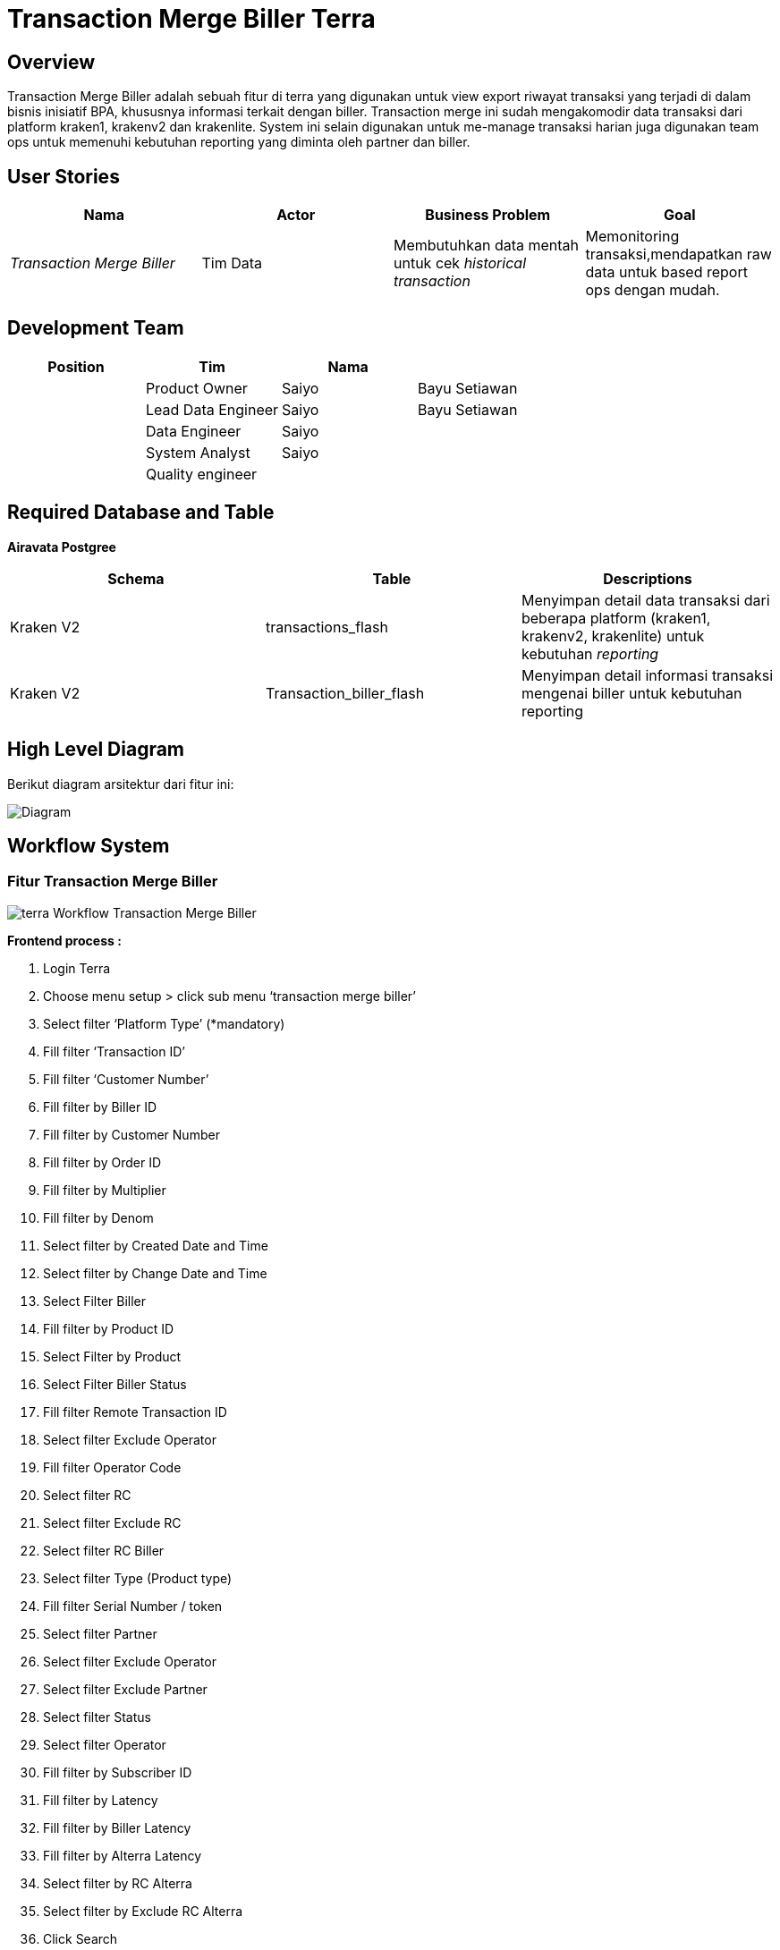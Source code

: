 = Transaction Merge Biller Terra


== Overview

Transaction Merge Biller adalah sebuah fitur di terra yang digunakan untuk view export riwayat transaksi yang terjadi di dalam bisnis inisiatif BPA, khususnya informasi terkait dengan biller.
Transaction merge ini sudah mengakomodir data transaksi dari platform kraken1, krakenv2 dan krakenlite.
System ini selain digunakan untuk me-manage transaksi harian juga digunakan team ops untuk memenuhi kebutuhan reporting yang diminta oleh partner dan biller.

== User Stories

|===
| Nama | Actor | Business Problem | Goal

| _Transaction Merge Biller_
| Tim Data
| Membutuhkan data mentah untuk cek _historical transaction_
| Memonitoring transaksi,mendapatkan raw data untuk based report ops dengan mudah.
|===

== Development Team

|===
| Position | Tim | Nama |

|
| Product Owner
| Saiyo
| Bayu Setiawan

|
| Lead Data Engineer
| Saiyo
| Bayu Setiawan

|
| Data Engineer
| Saiyo
|

|
| System Analyst
| Saiyo
|

|
| Quality engineer
|
|
|===

== Required Database and Table

*Airavata Postgree*

|===
| Schema | Table | Descriptions

| Kraken V2
| transactions_flash
| Menyimpan detail data transaksi dari beberapa platform (kraken1, krakenv2, krakenlite) untuk kebutuhan _reporting_

| Kraken V2
| Transaction_biller_flash
| Menyimpan detail informasi transaksi mengenai biller untuk kebutuhan reporting
|===

== High Level Diagram

Berikut diagram arsitektur dari fitur ini:

image::../images-terra/terra-Diagram_-_Merge_Biller.png[Diagram]

== Workflow System

[discrete]
=== Fitur Transaction Merge Biller

image::../images-terra/terra-Workflow_-_Transaction_Merge_Biller.png[]

*Frontend process :*

. Login Terra
. Choose menu setup > click sub menu '`transaction merge biller`'
. Select filter '`Platform Type`' (*mandatory)
. Fill filter '`Transaction ID`'
. Fill filter '`Customer Number`'
. Fill filter by Biller ID
. Fill filter by Customer Number
. Fill filter by Order ID
. Fill filter by Multiplier
. Fill filter by Denom
. Select filter by Created Date and Time
. Select filter by Change Date and Time
. Select Filter Biller
. Fill filter by Product ID
. Select Filter by Product
. Select Filter Biller Status
. Fill filter Remote Transaction ID
. Select filter Exclude Operator
. Fill filter Operator Code
. Select filter RC
. Select filter Exclude RC
. Select filter RC Biller
. Select filter Type (Product type)
. Fill filter Serial Number / token
. Select filter Partner
. Select filter Exclude Operator
. Select filter Exclude Partner
. Select filter Status
. Select filter Operator
. Fill filter by Subscriber ID
. Fill filter by Latency
. Fill filter by Biller Latency
. Fill filter by Alterra Latency
. Select filter by RC Alterra
. Select filter by Exclude RC Alterra
. Click Search
. Fill email address
. Click export to CSV

*Backend process :*

. Ketika user selesai input filter parameter dan klik submit maka akan mentriggered function untuk mengexecute data based on filter parameter lalu di show pada page '`transaction_merge`' di terra, sebagai source data transaksi nya menggunakan table "`transactions_flash`" yang akan di joinkan dengan table "`transactions_biller_flash`" karena table tersebut sudah mencakup data dari 3 schema yaitu : kraken1, krakenv2, dan krakenlite dan dibuat untuk keperluan reporting.
. Setelah data bisa di view di terra based on filter parameter maka akan muncul button export to CSV dan label untuk input alamat email yang akan dikirimkan output transaction merge report, bila button tersebut di klik maka akan men-triggered function untuk menjalankan beberapa task :
 ** Membagi jumlah data yang akan di export ke dalam beberapa queue dengan beberapa rule condition : Bila parameter date yang di input lebih dari 2 minggu maka akan menjalankan task _operational_transaction_merge_high_queue_.
Bila parameter date range yang di input kurang dari 2 minggu maka akan menjalankan task _operational_transaction_merge_queue._
 ** queue range date nya di limit 1 queue = 10 menit data transaksi, jadi semisal kita memfilter data transaksi by date untuk 1 hari maka pembagian queue nya adalah:

+
1 jam = 60menit
+
60 menit = 6 queue
+
6 x 24 jam = 144 queue

* Menjalankan queue dan menginsert di CSV file dengan limit 1jt row per file dan akan membuat file baru bila sudah mencapai 1jt row, function ini akan membaca data apabila akan sampai pada data export terkhir maka akan memproses flagging last nya di update menjadi angka 1, menandakan untuk tidak memproses queue lagi.
* Kemudian file2 tersebut akan di ZIP dan disimpan pada storage amazon S3, dan link nya akan dikirimkan ke email yang di input saat submit export report to CSV.
* Fie2 yang ada di amazon S3 storage ini sifatnya temporary selama 1x24 jam karena akan ada cron yg berjalan untuk clear cache di S3.
* Untuk setiap report yg di submit ada limit 1 jam per request, bila lebih dari 1 jam maka akan di terminate secara otomatis oleh system.
* Email yang dikirimkan report ada validasi dan hanya bisa menggunakan email @alterra.co.id atau @sepulsa.com
